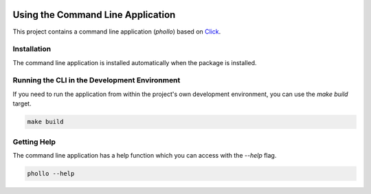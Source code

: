 .. _cli:

.. image:: _static/images/logo.svg
   :width: 100px
   :alt: phollo
   :align: right

Using the Command Line Application
==================================

This project contains a command line application (`phollo`) based on
`Click <http://click.pocoo.org/5/>`_.

Installation
------------

The command line application is installed automatically when the package is installed.

Running the CLI in the Development Environment
----------------------------------------------

If you need to run the application from within the project's own development environment, you can
use the `make build` target.

.. code-block:: bash

   make build

Getting Help
------------

The command line application has a help function which you can access with the `--help` flag.

.. code-block:: bash

   phollo --help
